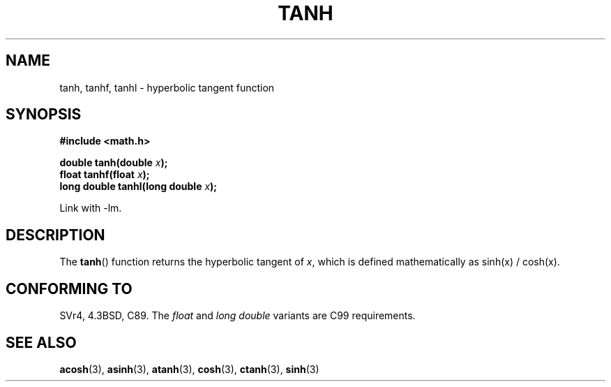 .\" Copyright 1993 David Metcalfe (david@prism.demon.co.uk)
.\"
.\" Permission is granted to make and distribute verbatim copies of this
.\" manual provided the copyright notice and this permission notice are
.\" preserved on all copies.
.\"
.\" Permission is granted to copy and distribute modified versions of this
.\" manual under the conditions for verbatim copying, provided that the
.\" entire resulting derived work is distributed under the terms of a
.\" permission notice identical to this one.
.\"
.\" Since the Linux kernel and libraries are constantly changing, this
.\" manual page may be incorrect or out-of-date.  The author(s) assume no
.\" responsibility for errors or omissions, or for damages resulting from
.\" the use of the information contained herein.  The author(s) may not
.\" have taken the same level of care in the production of this manual,
.\" which is licensed free of charge, as they might when working
.\" professionally.
.\"
.\" Formatted or processed versions of this manual, if unaccompanied by
.\" the source, must acknowledge the copyright and authors of this work.
.\"
.\" References consulted:
.\"     Linux libc source code
.\"     Lewine's _POSIX Programmer's Guide_ (O'Reilly & Associates, 1991)
.\"     386BSD man pages
.\" Modified 1993-07-24 by Rik Faith (faith@cs.unc.edu)
.\" Modified 2002-07-27 by Walter Harms
.\" 	(walter.harms@informatik.uni-oldenburg.de)
.\"
.TH TANH 3 2002-07-27 ""  "Linux Programmer's Manual"
.SH NAME
tanh, tanhf, tanhl \- hyperbolic tangent function
.SH SYNOPSIS
.nf
.B #include <math.h>
.sp
.BI "double tanh(double " x );
.br
.BI "float tanhf(float " x );
.br
.BI "long double tanhl(long double " x );
.fi
.sp
Link with \-lm.
.SH DESCRIPTION
The
.BR tanh ()
function returns the hyperbolic tangent of \fIx\fP, which
is defined mathematically as sinh(x) / cosh(x).
.SH "CONFORMING TO"
SVr4, 4.3BSD, C89.
The
.I float
and
.I "long double"
variants are C99 requirements.
.SH "SEE ALSO"
.BR acosh (3),
.BR asinh (3),
.BR atanh (3),
.BR cosh (3),
.BR ctanh (3),
.BR sinh (3)

